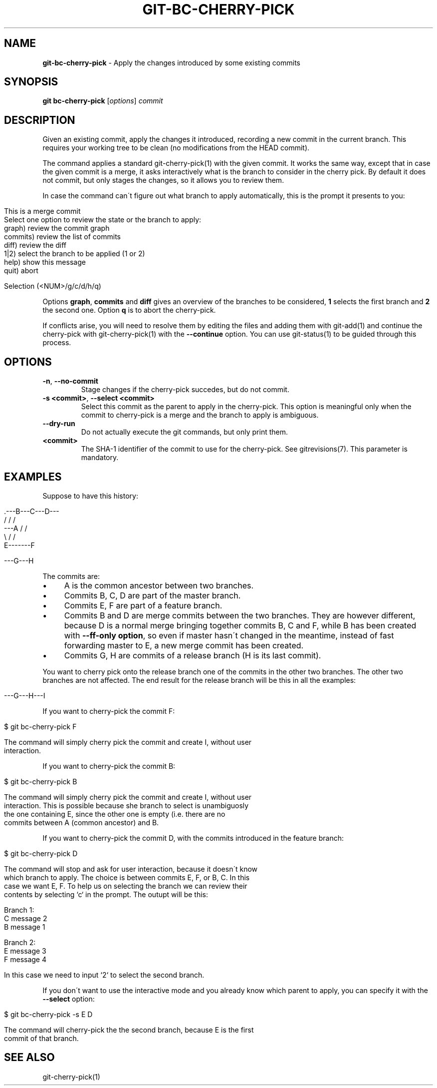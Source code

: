 .\" generated with Ronn/v0.7.3
.\" http://github.com/rtomayko/ronn/tree/0.7.3
.
.TH "GIT\-BC\-CHERRY\-PICK" "1" "November 2016" "" ""
.
.SH "NAME"
\fBgit\-bc\-cherry\-pick\fR \- Apply the changes introduced by some existing commits
.
.SH "SYNOPSIS"
\fBgit bc\-cherry\-pick\fR [\fIoptions\fR] \fIcommit\fR
.
.SH "DESCRIPTION"
Given an existing commit, apply the changes it introduced, recording a new commit in the current branch\. This requires your working tree to be clean (no modifications from the HEAD commit)\.
.
.P
The command applies a standard git\-cherry\-pick(1) with the given commit\. It works the same way, except that in case the given commit is a merge, it asks interactively what is the branch to consider in the cherry pick\. By default it does not commit, but only stages the changes, so it allows you to review them\.
.
.P
In case the command can\'t figure out what branch to apply automatically, this is the prompt it presents to you:
.
.IP "" 4
.
.nf

This is a merge commit
Select one option to review the state or the branch to apply:
    graph)      review the commit graph
    commits)    review the list of commits
    diff)       review the diff
    1|2)        select the branch to be applied (1 or 2)
    help)       show this message
    quit)       abort

Selection (<NUM>/g/c/d/h/q)
.
.fi
.
.IP "" 0
.
.P
Options \fBgraph\fR, \fBcommits\fR and \fBdiff\fR gives an overview of the branches to be considered, \fB1\fR selects the first branch and \fB2\fR the second one\. Option \fBq\fR is to abort the cherry\-pick\.
.
.P
If conflicts arise, you will need to resolve them by editing the files and adding them with git\-add(1) and continue the cherry\-pick with git\-cherry\-pick(1) with the \fB\-\-continue\fR option\. You can use git\-status(1) to be guided through this process\.
.
.SH "OPTIONS"
.
.TP
\fB\-n\fR, \fB\-\-no\-commit\fR
Stage changes if the cherry\-pick succedes, but do not commit\.
.
.TP
\fB\-s <commit>\fR, \fB\-\-select <commit>\fR
Select this commit as the parent to apply in the cherry\-pick\. This option is meaningful only when the commit to cherry\-pick is a merge and the branch to apply is ambiguous\.
.
.TP
\fB\-\-dry\-run\fR
Do not actually execute the git commands, but only print them\.
.
.TP
\fB<commit>\fR
The SHA\-1 identifier of the commit to use for the cherry\-pick\. See gitrevisions(7)\. This parameter is mandatory\.
.
.SH "EXAMPLES"
Suppose to have this history:
.
.IP "" 4
.
.nf

     \.\-\-\-B\-\-\-C\-\-\-D\-\-\-
    /   /       /
\-\-\-A   /       /
    \e /       /
     E\-\-\-\-\-\-\-F

\-\-\-G\-\-\-H
.
.fi
.
.IP "" 0
.
.P
The commits are:
.
.IP "\(bu" 4
A is the common ancestor between two branches\.
.
.IP "\(bu" 4
Commits B, C, D are part of the master branch\.
.
.IP "\(bu" 4
Commits E, F are part of a feature branch\.
.
.IP "\(bu" 4
Commits B and D are merge commits between the two branches\. They are however different, because D is a normal merge bringing together commits B, C and F, while B has been created with \fB\-\-ff\-only option\fR, so even if master hasn\'t changed in the meantime, instead of fast forwarding master to E, a new merge commit has been created\.
.
.IP "\(bu" 4
Commits G, H are commits of a release branch (H is its last commit)\.
.
.IP "" 0
.
.P
You want to cherry pick onto the release branch one of the commits in the other two branches\. The other two branches are not affected\. The end result for the release branch will be this in all the examples:
.
.IP "" 4
.
.nf

\-\-\-G\-\-\-H\-\-\-I
.
.fi
.
.IP "" 0
.
.P
If you want to cherry\-pick the commit F:
.
.IP "" 4
.
.nf

$ git bc\-cherry\-pick F

The command will simply cherry pick the commit and create I, without user
interaction\.
.
.fi
.
.IP "" 0
.
.P
If you want to cherry\-pick the commit B:
.
.IP "" 4
.
.nf

$ git bc\-cherry\-pick B

The command will simply cherry pick the commit and create I, without user
interaction\. This is possible because she branch to select is unambiguosly
the one containing E, since the other one is empty (i\.e\. there are no
commits between A (common ancestor) and B\.
.
.fi
.
.IP "" 0
.
.P
If you want to cherry\-pick the commit D, with the commits introduced in the feature branch:
.
.IP "" 4
.
.nf

$ git bc\-cherry\-pick D

The command will stop and ask for user interaction, because it doesn\'t know
which branch to apply\. The choice is between commits E, F, or B, C\. In this
case we want E, F\. To help us on selecting the branch we can review their
contents by selecting `c` in the prompt\. The outupt will be this:

Branch 1:
C message 2
B message 1

Branch 2:
E message 3
F message 4

In this case we need to input `2` to select the second branch\.
.
.fi
.
.IP "" 0
.
.P
If you don\'t want to use the interactive mode and you already know which parent to apply, you can specify it with the \fB\-\-select\fR option:
.
.IP "" 4
.
.nf

$ git bc\-cherry\-pick \-s E D

The command will cherry\-pick the the second branch, because E is the first
commit of that branch\.
.
.fi
.
.IP "" 0
.
.SH "SEE ALSO"
git\-cherry\-pick(1)
